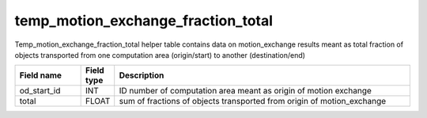 temp_motion_exchange_fraction_total
===================================

Temp_motion_exchange_fraction_total helper table contains data on motion_exchange results meant as total fraction of objects transported from one computation area (origin/start) to another (destination/end)

.. csv-table::
   :widths: 2,1,9
   :header-rows: 1

   Field name,Field type,Description
   od_start_id,INT,ID number of computation area meant as origin of motion exchange
   total,FLOAT,sum of fractions of objects transported from origin of motion_exchange

